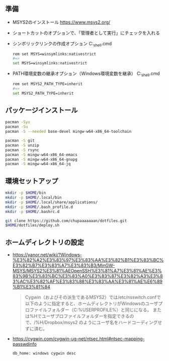 ** 準備

   - MSYS2のインストール
     https://www.msys2.org/

   - ショートカットのオプションで、「管理者として実行」にチェックを入れる

   - シンボリックリンクの作成オプション
     C:\msys64\msys2_shell.cmd
     #+begin_src sh
       rem set MSYS=winsymlinks:nativestrict
       #=>
       set MSYS=winsymlinks:nativestrict
     #+end_src

   - PATH環境変数の継承オプション（Windows環境変数を継承）
     C:\msys64\msys2_shell.cmd
     #+begin_src sh
       rem set MSYS2_PATH_TYPE=inherit
       #=>
       set MSYS2_PATH_TYPE=inherit
     #+end_src

** パッケージインストール

   #+begin_src sh
     pacman -Syu
     pacman -Su
     pacman -S --needed base-devel mingw-w64-x86_64-toolchain

     pacman -S git
     pacman -S unzip
     pacman -S rsync
     pacman -S mingw-w64-x86_64-emacs
     pacman -S mingw-w64-x86_64-gnupg
     pacman -S mingw-w64-x86_64-jq
   #+end_src


** 環境セットアップ
   #+begin_src sh
     mkdir -p $HOME/bin
     mkdir -p $HOME/.local/bin
     mkdir -p $HOME/.local/share/applications/
     mkdir -p $HOME/.bash_profile.d
     mkdir -p $HOME/.bashrc.d

     git clone https://github.com/chupaaaaaaan/dotfiles.git
     $HOME/dotfiles/deploy.sh
   #+end_src


** ホームディレクトリの設定

   - https://yanor.net/wiki/?Windows-%E3%82%A2%E3%83%97%E3%83%AA%E3%82%B1%E3%83%BC%E3%82%B7%E3%83%A7%E3%83%B3/MinGW-MSYS/MSYS2%E3%81%AEOpenSSH%E3%81%A7%E3%81%AE%E3%83%9B%E3%83%BC%E3%83%A0%E3%83%87%E3%82%A3%E3%83%AC%E3%82%AF%E3%83%88%E3%83%AA%E3%81%AE%E6%89%B1%E3%81%84
     #+begin_quote
     Cygwin（およびその派生であるMSYS2）では/etc/nsswitch.confで以下のように指定すると、ホームディレクトリがWindowsのユーザプロファイルフォルダー（C:\Users\USERNAMEのような%USERPROFILE%）と同じになる。
     または%Hでユーザプロファイルフォルダーを指定できるので、/%H/Dropbox/msys2 のようにユーザ名をハードコーディングせずに済む。
     #+end_quote

   - https://cygwin.com/cygwin-ug-net/ntsec.html#ntsec-mapping-passwdinfo

     #+begin_src sh
       db_home: windows cygwin desc
     #+end_src
